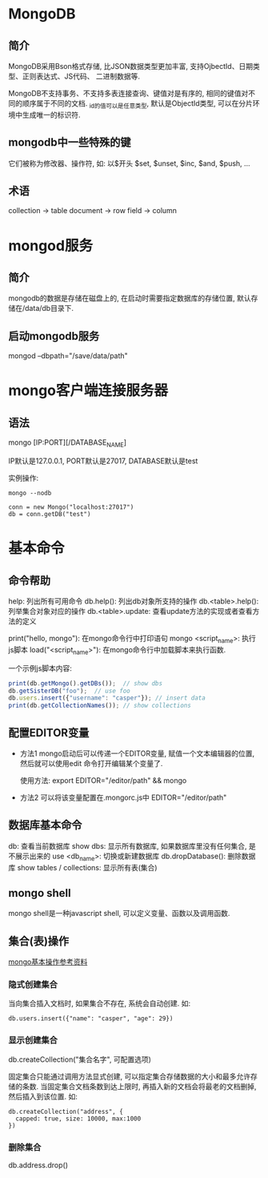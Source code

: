 * MongoDB
** 简介
MongoDB采用Bson格式存储, 比JSON数据类型更加丰富, 支持OjbectId、日期类型、正则表达式、JS代码、
二进制数据等.

MongoDB不支持事务、不支持多表连接查询、键值对是有序的, 相同的键值对不同的顺序属于不同的文档.
_id的值可以是任意类型, 默认是ObjectId类型, 可以在分片环境中生成唯一的标识符.

** mongodb中一些特殊的键
它们被称为修改器、操作符, 如: 以$开头
$set, $unset, $inc, $and, $push, ...

** 术语
collection -> table
document -> row
field -> column

* mongod服务
** 简介
mongodb的数据是存储在磁盘上的, 在启动时需要指定数据库的存储位置, 默认存储在/data/db目录下.

** 启动mongodb服务
mongod --dbpath="/save/data/path"

* mongo客户端连接服务器
** 语法
mongo [IP:PORT][/DATABASE_NAME]

IP默认是127.0.0.1, PORT默认是27017, DATABASE默认是test

实例操作:
#+BEGIN_SRC 
mongo --nodb

conn = new Mongo("localhost:27017")
db = conn.getDB("test")
#+END_SRC

* 基本命令
** 命令帮助
help: 列出所有可用命令
db.help(): 列出db对象所支持的操作
db.<table>.help(): 列举集合对象对应的操作
db.<table>.update: 查看update方法的实现或者查看方法的定义

print("hello, mongo"):  在mongo命令行中打印语句
mongo <script_name>: 执行js脚本
load("<script_name>"): 在mongo命令行中加载脚本来执行函数.

一个示例js脚本内容:
#+BEGIN_SRC javascript
print(db.getMongo().getDBs());  // show dbs
db.getSisterDB("foo");  // use foo
db.users.insert({"username": "casper"}); // insert data
print(db.getCollectionNames()); // show collections
#+END_SRC

** 配置EDITOR变量
+ 方法1
  mongo启动后可以传递一个EDITOR变量, 赋值一个文本编辑器的位置, 然后就可以使用edit
  命令打开编辑某个变量了.

  使用方法:
  export EDITOR="/editor/path"  && mongo

+ 方法2
  可以将该变量配置在.mongorc.js中
  EDITOR="/editor/path"

** 数据库基本命令
db: 查看当前数据库
show dbs:  显示所有数据库, 如果数据库里没有任何集合, 是不展示出来的
use <db_name>: 切换或新建数据库
db.dropDatabase():  删除数据库
show tables / collections: 显示所有表(集合)

** mongo shell
mongo shell是一种javascript shell, 可以定义变量、函数以及调用函数.

** 集合(表)操作
[[https://blog.csdn.net/vbirdbest/article/details/76037827][mongo基本操作参考资料]]

*** 隐式创建集合
当向集合插入文档时, 如果集合不存在, 系统会自动创建. 如:
#+BEGIN_SRC text
db.users.insert({"name": "casper", "age": 29})
#+END_SRC

*** 显示创建集合
db.createCollection("集合名字", 可配置选项)

固定集合只能通过调用方法显式创建, 可以指定集合存储数据的大小和最多允许存储的条数.
当固定集合文档条数到达上限时, 再插入新的文档会将最老的文档删掉, 然后插入到该位置.
如:
#+BEGIN_SRC text
db.createCollection("address", {
  capped: true, size: 10000, max:1000
})
#+END_SRC

*** 删除集合
db.address.drop()
